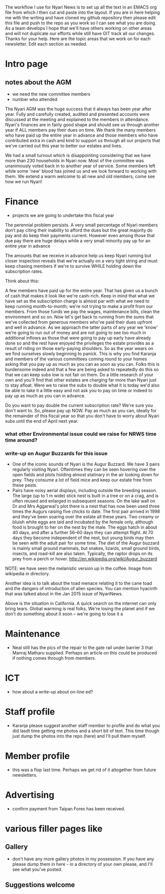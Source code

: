 The workflow I use for Nyari News is to set up all the text in an EMACS org file from which I then cut and paste into the layout. If you are in here helping me with the writing and have cloned my github repository then please edit this file and push to the repo as you work so I can see what you are doing. As a team develops I hope that we'll have others working on other areas and will not duplicate our efforts while still have GIT track all our changes. Thanks for your help. Here are the topic areas that we work on for each newsletter. Edit each section as needed.

* Intro page
** notes about the AGM
- we need the new committee members
- number who attended

The Nyari AGM was the huge success that it always has been year after year. Fully and carefully created, audited and presented accounts were discussed at the meeting and explained to the members in attendance. Nyari's finances are in fairly good shape and should see us through another year if ALL members pay their dues on time. We thank the many members who have paid up the entire year in advance and those members who have contributed extra in cash and kind to support us through all our projects that we've carried out this year to better our estates and lives.

We had a small turnout which is disappointing considering that we have more than 230 households in Nyari now. Most of the committee was unanimously voted back in to another year of service. Some members left while some 'new' blood has joined us and we look forward to working with them. We extend a warm welcome to all new and old members; come see how we run Nyari!

* Finance
- projects we are going to undertake this fiscal year

The perennial problem persists. A very small percentage of Nyari members don’t pay citing their inability to afford the dues but the great majority do pay and do keep their payments current. However even among those that due pay there are huge delays while a very small minority pay up for an entire year in advance

The amounts that we receive in advance help us keep Nyari running but closer inspection reveals that we're actually on a very tight string and must keep chasing members if we're to survive WHILE holding down the subscription rates. 

Think about this:

A few members have paid up for the entire year. That has given us a bunch of cash that makes it look like we're cash-rich. Keep in mind that what we have set as the subscription charge is almost par with what we need to keep running month-to-month; we're not trying to make a profit from our members. From those funds we pay the wages, maintenance bills, clean the environment and so on. Now let's get back to running from the sums that we've collected from generous members who've paid their dues upfront and well in advance. As we approach the latter parts of any year we 'know' we're going to run out of money and are not going to see too much in additional inflows as those that were going to pay up early have already done so and the rest have enjoyed the privileges the estate provides as a result of riding on those early-paying shoulders. So as the year wears on we find ourselves slowly beginning to panick. This is why you find Karanja and members of the various committees coming round to your homes asking that you pay up as much as you can as soon as you can. Folks this is burdensome indeed and that a few are being asked to repeatedly do this so that we can keep subs low is not fair on them. Do a little research of your own and you'll find that other estates are charging far more than Nyari just to stay afloat. Were we to raise the subs to double what it is today we'd also be able to take it a little easy and not ask you to pay on time or indeed to pay up as much as you can in advance.

Do you want to pay double the current subscription rate? We're sure you don't want to. So, please pay up NOW. Pay as much as you can, ideally for the remainder of this fiscal year so that you don't have to worry about Nyari subs until the end of April next year.

*** what other Environmental issue could we raise for NRWS time time around?
*** write-up on Augur Buzzards for this issue

- One of the iconic sounds of Nyari is the Augur Buzzard. We have 3 pairs regularly visiting Nyari. Oftentimes they can be seen hovering over the open fields and plots holding almost statinary in the air looking down for prey. They consume a lot of field mice and keep our estate free from these pests.
- Pairs have noisy aerial displays, including outside the breeding season. The large (up to 1 m wide) stick nest is built in a tree or on a crag, and is often reused and enlarged in subsequent seasons. On the lake wall on Dr and Mrs Aggarwal's plot there is a nest that has now been used three times the Augurs raising five chicks to date. The first pair arrived in 1998 and they've been soaring over the estate all these years. Two creamy or bluish white eggs are laid and incubated by the female only, although food is brought to her on the nest by the male. The eggs hatch in about 40 days, and after a further 56–60 days they can attempt flight. At 70 days they become independent of the nest, but young birds may then be seen with the adult pair for some time. The diet of the Augur buzzard is mainly small ground mammals, but snakes, lizards, small ground birds, insects, and road-kill are also taken. Typically, the raptor drops on its prey from a perch or hover. http://en.wikipedia.org/wiki/Augur_buzzard

NOTE: we have seen the melanistic version up in the coffee. Image from wikipedia in directory.

Another idea is to talk about the toad menace relating it to the cane toad and the dangers of introduction of alien species. You can mention hyacinth that was talked about in the Jan 2015 issue of NyariNews.


Above is the situation in California. A quick search on the internet can only bring tears. Global warming is real folks. We're losing the planet and if we don't do something about it soon -- we're going to lose it a



* Maintenance
- Neal still has the pics of the repair to the gate rail under barrier 3 that Manraj Matharu supplied. Perhaps an article on this could be produced if nothing comes through from members.
* ICT
- how about a write-up about on-line ed?
* Staff profile
- Karanja please suggest another staff member to profile and do what you did lasdt time getting me photos and a short bit of text. This time though just dump the photos into the repo (here) and I'll pull them myself.
* Member profile
- this was a flop last time. Perhaps we get rid of it altogether from future newsletters.
* Advertising
- confirm payment from Taipan Forex has been received.
* various filler pages like
** Gallery
 - don't have any more gallery photos in my possession. If you have any please dump them in here - in a directory of your own please, and I'll see what you've posted.
** Suggestions welcome
